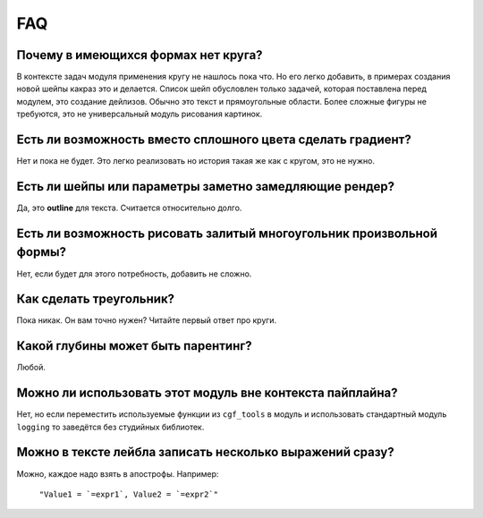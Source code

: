 FAQ
---

Почему в имеющихся формах нет круга?
====================================

В контексте задач модуля применения кругу не нашлось пока что. Но его легко добавить, в примерах создания
новой шейпы какраз это и делается.
Список шейп обусловлен только задачей, которая поставлена перед модулем, это создание дейлизов. Обычно это
текст и прямоугольные области. Более сложные фигуры не требуются, это не универсальный модуль рисования картинок.

Есть ли возможность вместо сплошного цвета сделать градиент?
============================================================

Нет и пока не будет. Это легко реализовать но история такая же как с кругом, это не нужно.

Есть ли шейпы или параметры заметно замедляющие рендер?
=======================================================

Да, это **outline** для текста. Считается относительно долго.

Есть ли возможность рисовать залитый многоугольник произвольной формы?
======================================================================

Нет, если будет для этого потребность, добавить не сложно.

Как сделать треугольник?
========================

Пока никак. Он вам точно нужен? Читайте первый ответ про круги.

Какой глубины может быть парентинг?
===================================

Любой.

Можно ли использовать этот модуль вне контекста пайплайна?
==========================================================

Нет, но если переместить используемые функции из ``cgf_tools`` в модуль и использовать стандартный модуль ``logging``
то заведётся без студийных библиотек.

Можно в тексте лейбла записать несколько выражений сразу?
=========================================================

Можно, каждое надо взять в апострофы. Например:

    ``"Value1 = `=expr1`, Value2 = `=expr2`"``

